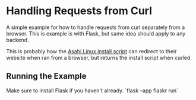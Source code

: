 * Handling Requests from Curl
A simple example for how to handle requests from curl separately from a browser.
This is example is with Flask, but same idea should apply to any backend.

This is probably how the [[https://alx.sh][Asahi Linux install script]] can redirect
to their website when ran from a browser, but returns the install script when curled

** Running the Example
Make sure to install Flask if you haven't already.
`flask --app flaskr run`
